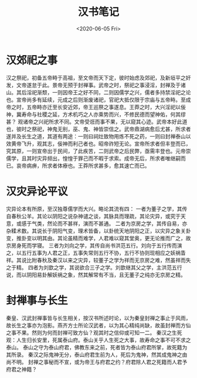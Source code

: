 #+HUGO_BASE_DIR: ~/blog
#+HUGO_SECTION: notes
#+TITLE: 汉书笔记
#+DATE:<2020-06-05 Fri>
#+HUGO_AUTO_SET_LASTMOD: t
#+HUGO_TAGS:历史 古籍 汉书
#+HUGO_CATEGORIES: 笔记
#+HUGO_DRAFT: false
* 汉郊祀之事

汉之祭祀，初备五帝畤于高祖，至文帝而天下定，彼时始虑及郊祀，及新垣平之奸发，文帝遂怠于此。景帝无预于封禅事。武帝之时，祭祀之事浸淫，封禅及于诸山。其后淫祀渐颓，一则因帝王之好不同，二则因儒学之兴，儒者多持禁淫祀之论也。宣帝尚多有延续，元成之后则渐废诸祀，官祀大抵仅限于宗庙与五帝畤。至成帝之时，五帝畤亦迁至长安近郊，帝王巡祭之事遂息。王莽之时，大兴淫祀以佞神，冀寿命与社稷之延，方术机巧之人亦乘势而兴，不修民德而望神佑，何其缪甚？
观诸帝之兴祀所求不同。文帝受诳而事不果，无以窥其心迹。武帝本好此道也，彼时之祭祀，神鬼无别，巫、鬼、神皆崇信之。武帝鼎湖病愈后尤甚，所求者遂并及长生之道，其道有两途：一则曰祠灶致物用炼不死之药，一则曰封禅泰山以效黄帝飞升，观其志，佞神而利己者也。昭帝祚短无论。宣帝所求者但丰登而已，究其原，一则宣帝出于民间，了此疾苦，二则武帝之后民弊，亟需丰登也。元帝崇儒学，且其时灾异频出，惶惶于罪己而不暇于求索。成帝无后，所求者唯继嗣而已。哀帝病痹，所求者体療也。王莽所求甚多，愈其速亡而已。

* 汉灾异论平议

灾异论本有所原，至汉独尊儒学而大兴。略论其流有四：
一者为董子之学，其传自春秋公羊。其论以阴阳之说杂神谴之谈，其脉具而理疏，其论灾异，或究于天意，或感于气类，然论而不甚祥，演而不甚通。
二者为京房之学，其传自易，亦杂糅术数。其说长于阴阳气变，理术皆备，以卦统天地阴阳之正，以灾异之象关卦变，推卦变以明其由。其论虽精而难学，人君难以窥其堂奥，更无论推而广之，故京房身死而学寝。
三者为刘向之学，其传自尚书洪范五行。刘向于五行传而演之，以五行五事为人君之正，五事失常则五行不协，五行不协则现相应之妖祸眚祥。其说比附春秋及秦汉以来之灾异，较董子之学为祥而无京房之难，然虽祥而失之于精。
四者为刘歆之学，其说欲合三子之学。刘歆继其父之学，主洪范五行说，而以阴阳易卦解妖祸之象，然其解常有不当，且无董子之纯亦无京房之精。

* 封禅事与长生

秦皇、汉武封禅事皆与长生相关，按汉书所述时论，以为秦皇封禅之事止于风雨，故长生之事亦为泡影。燕齐方士所论汉武者，以为其心精纯尚缺，故虽封禅而方仙之事不果。然则为何而封禅可致方仙？观其时之信仰或可知一二。
秦汉之生死观：人生归长安里，死属泰山府。泰山关乎人生死之大事，故寿命之事不可不求之泰山。
泰山之守为泰山府君，佛教东来之前，死者皆为泰山府君所掌，故死籍为其所录。
秦汉之际鬼神无分，泰山府君生前为人，死后为鬼神，然其成鬼神之由尚不明。
封禅之事秘而不宣，或为帝王与府君之约？府君除人君之死籍而人君予府君之神籍？

